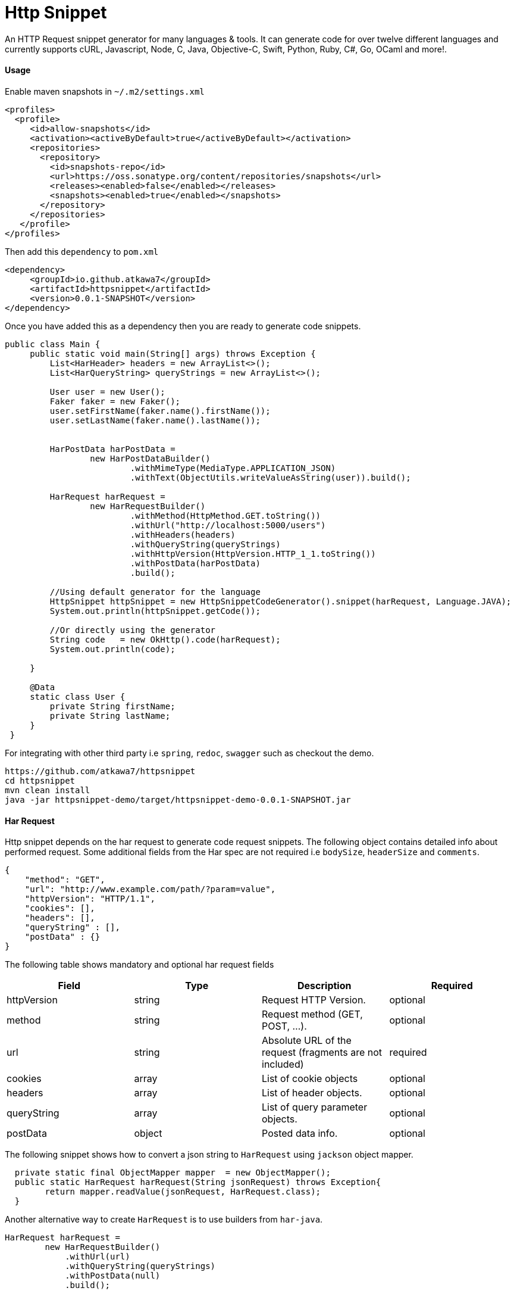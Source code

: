 = Http Snippet


An HTTP Request snippet generator for many languages & tools. It can generate code for over twelve different languages and currently supports cURL, Javascript, Node, C, Java, Objective-C, Swift, Python, Ruby, C#, Go, OCaml and more!.

==== Usage
Enable maven snapshots in `~/.m2/settings.xml`
```xml
<profiles>
  <profile>
     <id>allow-snapshots</id>
     <activation><activeByDefault>true</activeByDefault></activation>
     <repositories>
       <repository>
         <id>snapshots-repo</id>
         <url>https://oss.sonatype.org/content/repositories/snapshots</url>
         <releases><enabled>false</enabled></releases>
         <snapshots><enabled>true</enabled></snapshots>
       </repository>
     </repositories>
   </profile>
</profiles>
```

Then add this ```dependency``` to  ```pom.xml```

```xml
<dependency>
     <groupId>io.github.atkawa7</groupId>
     <artifactId>httpsnippet</artifactId>
     <version>0.0.1-SNAPSHOT</version>
</dependency>
```

Once you have added this as a dependency then you are ready to generate code snippets.


```java
public class Main {
     public static void main(String[] args) throws Exception {
         List<HarHeader> headers = new ArrayList<>();
         List<HarQueryString> queryStrings = new ArrayList<>();

         User user = new User();
         Faker faker = new Faker();
         user.setFirstName(faker.name().firstName());
         user.setLastName(faker.name().lastName());


         HarPostData harPostData =
                 new HarPostDataBuilder()
                         .withMimeType(MediaType.APPLICATION_JSON)
                         .withText(ObjectUtils.writeValueAsString(user)).build();

         HarRequest harRequest =
                 new HarRequestBuilder()
                         .withMethod(HttpMethod.GET.toString())
                         .withUrl("http://localhost:5000/users")
                         .withHeaders(headers)
                         .withQueryString(queryStrings)
                         .withHttpVersion(HttpVersion.HTTP_1_1.toString())
                         .withPostData(harPostData)
                         .build();

         //Using default generator for the language
         HttpSnippet httpSnippet = new HttpSnippetCodeGenerator().snippet(harRequest, Language.JAVA);
         System.out.println(httpSnippet.getCode());

         //Or directly using the generator
         String code   = new OkHttp().code(harRequest);
         System.out.println(code);

     }

     @Data
     static class User {
         private String firstName;
         private String lastName;
     }
 }
```


For integrating with other third party i.e ```spring```, ```redoc```, ```swagger``` such as checkout the demo.

```bash
https://github.com/atkawa7/httpsnippet
cd httpsnippet
mvn clean install
java -jar httpsnippet-demo/target/httpsnippet-demo-0.0.1-SNAPSHOT.jar
```

==== Har Request

Http snippet depends on the har request to generate code request snippets. The following object contains detailed info about performed request. Some additional fields from the Har spec are not required i.e `bodySize`, `headerSize` and `comments`.

```json
{
    "method": "GET",
    "url": "http://www.example.com/path/?param=value",
    "httpVersion": "HTTP/1.1",
    "cookies": [],
    "headers": [],
    "queryString" : [],
    "postData" : {}
}
```

The following table shows mandatory and optional har request fields

|===
|Field | Type | Description | Required

|httpVersion
|string
|Request HTTP Version.
|optional

|method
|string
|Request method (GET, POST, ...).
|optional

|url
|string
|Absolute URL of the request (fragments are not included)
|required

|cookies
|array
|List of cookie objects
|optional

|headers
|array
|List of header objects.
|optional

|queryString
|array
|List of query parameter objects.
|optional

|postData
|object
|Posted data info.
|optional

|===


The following snippet shows how to convert a json string to `HarRequest` using `jackson` object mapper.

```java
  private static final ObjectMapper mapper  = new ObjectMapper();
  public static HarRequest harRequest(String jsonRequest) throws Exception{
        return mapper.readValue(jsonRequest, HarRequest.class);
  }
```

Another alternative way to create ```HarRequest``` is to use builders from `har-java`.

```java
HarRequest harRequest =
        new HarRequestBuilder()
            .withUrl(url)
            .withQueryString(queryStrings)
            .withPostData(null)
            .build();
```

Here is how to include it as a dependency in the pom using the following

```xml
 <dependency>
            <groupId>com.smartbear</groupId>
            <artifactId>har-java</artifactId>
            <version>${har-java.version}</version>
        </dependency>
```

==== Query Strings

When a query string with the same name exist in both url and query string list

```json
"url": "http://www.example.com/path/?foo=bar",
"queryString" : [{"name": "foo", "value": "baz"}],
```
then it will be merged into a new list and the resulting url in code snippets will be `http://www.example.com/path/?foo=bar&foo=baz`. **Note:** some servers will treat `foo` as a list when you do this. In the case where comma separated values are required  passing the url as  `http://www.example.com/path/?foo=bar,baz` or query string as `"queryString" : [{"name": "foo", "value": "bar,baz"}]` should suffice


==== Headers
**Note:** Headers are case insensitive. They are passed as key values.

==== Generators

Please start by browsing for available generators  and inspect each implementation. A generator is a simple class with a constructor that accepts two parameters: language and client where language is the target language i.e ```JAVA```, ```PYTHON```  and client is the target client that supports the language ```OKHTTP``` for ```JAVA```. The generator has ```generateCode``` function which converts ```HarRequest``` to ```HttpSnippet```.

[plantuml, generators]
....
abstract class CodeGenerator{
#language: Language
#displayName: String
#client: Client
+ String code(final HarRequest harRequest) throws Exception
# {abstract} String generateCode(final CodeRequest harRequest) throws Exception
}

Swift ---|> CodeGenerator
Fetch ---|> CodeGenerator
Unirest ---|> CodeGenerator
XMLHttpRequest ---|> CodeGenerator
Curl ---|> CodeGenerator
NodeUnirest ---|> CodeGenerator
PowerShell ---|> CodeGenerator
OkHttp ---|> CodeGenerator
RubyNative ---|> CodeGenerator
PythonRequests ---|> CodeGenerator
CodeGenerator <|--- JQuery
CodeGenerator <|--- Python3Native
CodeGenerator <|--- LibCurl
CodeGenerator <|--- GoNative
CodeGenerator <|--- NodeNative
CodeGenerator <|--- RestSharp
CodeGenerator <|--- NodeRequest
CodeGenerator <|--- ObjNSURLSession
CodeGenerator <|--- CljHttp
CodeGenerator <|--- Jsoup
....


==== PostData

===== application/x-www-form-urlencoded
If the post data is of type ```application/x-www-form-urlencoded```  then params should not be empty or containing filenames. If not then it will throw exceptions. **Note:** `text` is ignored when mimeType is ```application/x-www-form-urlencoded``` The following shows example of postData

```json
{
    "mimeType": "application/x-www-form-urlencoded",
    "params": [{
        "name": "foo",
        "value": "bar"
    }, {
        "name": "foo",
        "value": "baz"
    }, {
        "name": "baz",
        "value": "abc"
    }]
}
```

===== application/json

This will match when postData.mimeType is one of: ```application/json```, ```text/json```, ```text/x-json```, ```application/x-json```. If the post data is ```application/json``` then params are ignored.  **Note:** the text is validated and if not  a valid JSON object an exception is thrown. The following shows example of postData

```json
{
    "mimeType": "application/json",
    "params": [],
    "text": "{\"foo\": \"bar\"}"
}
```

===== multipart/form-data

This will match when postData.mimeType is one of: ```multipart/mixed``` ```multipart/related``` ```multipart/form-data```, ```multipart/alternative``` will force ```postData.mimeType``` to ```multipart/form-data```. The ```postData``` must have non empty ```params``` otherwise it would throw an error. If param with ```fileName``` exists then it must have ```contentType``` otherwise an error is also thrown

```json
{
    "mimeType": "multipart/form-data",
    "params": [{
        "name": "foo",
        "value": "bar"
    },
    {
          "name": "foo",
          "fileName": "hello.txt",
          "contentType": "text/plain"
    }
 ]
}
```


==== Supported  Clients

|===

|Client|Description


|https://github.com/dakrone/clj-http[Clj-http]
|An idiomatic clojure http client wrapping the apache client.

|http://golang.org/pkg/net/http/#NewRequest[NewRequest]
|Golang HTTP client request

|http://api.jquery.com/jquery.ajax/[JQuery]
|Perform an asynchronous HTTP (Ajax) requests with JQuery

|https://developer.mozilla.org/en-US/docs/Web/API/XMLHttpRequest[XMLHttpRequest]
|W3C Standard API that provides scripted client functionality

|http://unirest.io/nodejs.html[Unirest]
|Lightweight HTTP Request Client Library

|http://nodejs.org/api/http.html#http_http_request_options_callback[HTTP]
|Node.js native HTTP interface

|https://github.com/request/request[Request]
|Simplified HTTP request client

|https://developer.apple.com/library/mac/documentation/Foundation/Reference/NSURLSession_class/index.html[NSURLSession]
|Foundation's NSURLSession request

|https://github.com/mirage/ocaml-cohttp[CoHTTP]
|Cohttp is a very lightweight HTTP server using Lwt or Async for OCaml

|http://devel-m6w6.rhcloud.com/mdref/http[HTTP v2]
|PHP with pecl/http v2

|http://php.net/manual/en/book.http.php[HTTP v1]
|PHP with pecl/http v1

|http://php.net/manual/en/book.curl.php[cURL]
|PHP with ext-curl

|http://docs.python-requests.org/en/latest/api/#requests.request[Requests]
|Requests HTTP library

|https://docs.python.org/3/library/http.client.html[http.client]
|Python3 HTTP Client

|http://curl.haxx.se/[cURL]
|cURL is a command line tool and library for transferring data with URL syntax

|http://httpie.org/[HTTPie]
|a CLI, cURL-like tool for humans

|https://www.gnu.org/software/wget/[Wget]
|a free software package for retrieving files using HTTP, HTTPS

|https://developer.apple.com/library/mac/documentation/Foundation/Reference/NSURLSession_class/index.html[NSURLSession]
|Foundation's NSURLSession request

|http://ruby-doc.org/stdlib-2.2.1/libdoc/net/http/rdoc/Net/HTTP.html[Net::http]
|Ruby HTTP client

|http://unirest.io/java.html[Unirest]
|Lightweight HTTP Request Client Library

|http://restsharp.org/[RestSharp]
|Simple REST and HTTP API Client for .NET

|http://curl.haxx.se/libcurl/[Libcurl]
|Simple REST and HTTP API Client for C

|http://square.github.io/okhttp/[OkHttp]
|An HTTP Request Client Library

|https://docs.microsoft.com/en-us/powershell/module/Microsoft.PowerShell.Utility/Invoke-WebRequest[Invoke-WebRequest]
|Powershell Invoke-WebRequest client

|http://jsoup.org/[JSoup]
|JSoup Java HTML Parser, with best of DOM, CSS, and jquery

|https://developer.mozilla.org/en-US/docs/Web/API/Fetch_API[Fetch API]
|Browser API that offers a simple interface for fetching resources

|===

